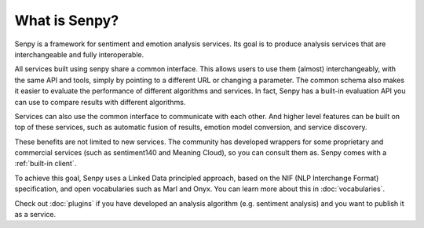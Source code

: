 What is Senpy?
--------------

Senpy is a framework for sentiment and emotion analysis services.
Its goal is to produce analysis services that are interchangeable and fully interoperable.

.. image:: senpy-architecture.png
  :width: 100%
  :align: center

All services built using senpy share a common interface.
This allows users to use them (almost) interchangeably, with the same API and tools, simply by pointing to a different URL or changing a parameter.
The common schema also makes it easier to evaluate the performance of different algorithms and services.
In fact, Senpy has a built-in evaluation API you can use to compare results with different algorithms.

Services can also use the common interface to communicate with each other.
And higher level features can be built on top of these services, such as automatic fusion of results, emotion model conversion, and service discovery.

These benefits are not limited to new services.
The community has developed wrappers for some proprietary and commercial services (such as sentiment140 and Meaning Cloud), so you can consult them as.
Senpy comes with a :ref:`built-in client`.


To achieve this goal, Senpy uses a Linked Data principled approach, based on the NIF (NLP Interchange Format) specification, and open vocabularies such as Marl and Onyx.
You can learn more about this in :doc:`vocabularies`.

Check out :doc:`plugins` if you have developed an analysis algorithm (e.g. sentiment analysis) and you want to publish it as a service.

